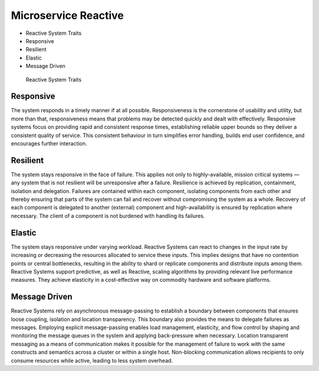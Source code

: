 Microservice Reactive
=====================
* Reactive System Traits
* Responsive
* Resilient
* Elastic
* Message Driven

.. figure:: img/microservices-reactive.png

    Reactive System Traits


Responsive
----------
The system responds in a timely manner if at all possible. Responsiveness is
the cornerstone of usability and utility, but more than that, responsiveness
means that problems may be detected quickly and dealt with effectively.
Responsive systems focus on providing rapid and consistent response times,
establishing reliable upper bounds so they deliver a consistent quality of
service. This consistent behaviour in turn simplifies error handling, builds
end user confidence, and encourages further interaction.


Resilient
---------
The system stays responsive in the face of failure. This applies not only
to highly-available, mission critical systems — any system that is not
resilient will be unresponsive after a failure. Resilience is achieved by
replication, containment, isolation and delegation. Failures are contained
within each component, isolating components from each other and thereby
ensuring that parts of the system can fail and recover without compromising
the system as a whole. Recovery of each component is delegated to another
(external) component and high-availability is ensured by replication where
necessary. The client of a component is not burdened with handling its
failures.


Elastic
-------
The system stays responsive under varying workload. Reactive Systems can
react to changes in the input rate by increasing or decreasing the
resources allocated to service these inputs. This implies designs that have
no contention points or central bottlenecks, resulting in the ability to
shard or replicate components and distribute inputs among them. Reactive
Systems support predictive, as well as Reactive, scaling algorithms by
providing relevant live performance measures. They achieve elasticity in
a cost-effective way on commodity hardware and software platforms.


Message Driven
--------------
Reactive Systems rely on asynchronous message-passing to establish a
boundary between components that ensures loose coupling, isolation and
location transparency. This boundary also provides the means to delegate
failures as messages. Employing explicit message-passing enables load
management, elasticity, and flow control by shaping and monitoring the
message queues in the system and applying back-pressure when necessary.
Location transparent messaging as a means of communication makes it
possible for the management of failure to work with the same constructs
and semantics across a cluster or within a single host. Non-blocking
communication allows recipients to only consume resources while active,
leading to less system overhead.
